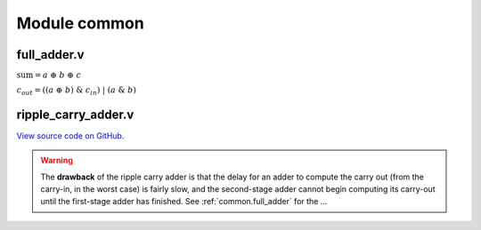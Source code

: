 .. _module_common:

Module common 
=============

.. _common.full_adder:
full_adder.v 
------------

.. code-block:: verilog
    :linenos:
    :caption: Full Adder module

    module full_adder (
        input a, 
        input b,
        input cin,
        output sum,
        output cout
    );

        // Full adder combinational logic
        assign sum  = a ^ b ^ cin;
        assign cout = ((a ^ b) & cin) | (a & b);

    endmodule

:math:`\text{sum}= a~\oplus~b~\oplus~c`

:math:`c_{out}  = ((a~\oplus~b)~\&~c_{in})~|~(a~\&~b)`



.. _common.ripple_carry_adder:
ripple_carry_adder.v 
--------------------

.. image:: ripple_carry_adder.svg
    :alt: Ripple Carry Adder architecture

.. code-block:: verilog
    :linenos:
    :caption: Ripple Carry Adder module

    module adder100 (
        input [99:0] a,
        input [99:0] b,
        input cin,
        output cout,
        output [99:0] sum
    );

        assign {cout, sum} = a + b + cin;

    endmodule

`View source code on GitHub <https://github.com/hdl-modules/hdl-modules/tree/main/modules/common/src/addr_pkg.vhd>`__.

.. warning::
    The **drawback** of the ripple carry adder is that the delay for an adder to compute the carry out (from the carry-in, in the worst case) is fairly slow, and the second-stage adder cannot begin computing its carry-out until the first-stage adder has finished.
    See :ref:`common.full_adder` for the ...